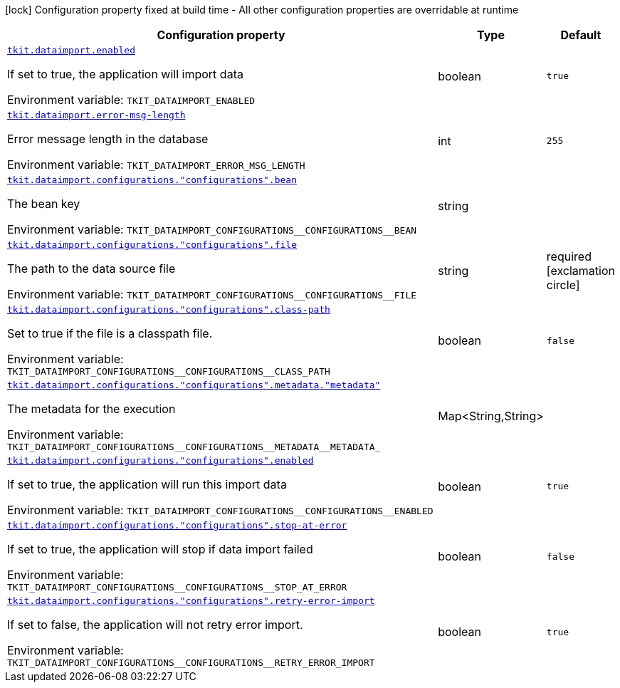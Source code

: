 [.configuration-legend]
icon:lock[title=Fixed at build time] Configuration property fixed at build time - All other configuration properties are overridable at runtime
[.configuration-reference.searchable, cols="80,.^10,.^10"]
|===

h|[.header-title]##Configuration property##
h|Type
h|Default

a| [[tkit-quarkus-data-import_tkit-dataimport-enabled]] [.property-path]##link:#tkit-quarkus-data-import_tkit-dataimport-enabled[`tkit.dataimport.enabled`]##
ifdef::add-copy-button-to-config-props[]
config_property_copy_button:+++tkit.dataimport.enabled+++[]
endif::add-copy-button-to-config-props[]


[.description]
--
If set to true, the application will import data


ifdef::add-copy-button-to-env-var[]
Environment variable: env_var_with_copy_button:+++TKIT_DATAIMPORT_ENABLED+++[]
endif::add-copy-button-to-env-var[]
ifndef::add-copy-button-to-env-var[]
Environment variable: `+++TKIT_DATAIMPORT_ENABLED+++`
endif::add-copy-button-to-env-var[]
--
|boolean
|`+++true+++`

a| [[tkit-quarkus-data-import_tkit-dataimport-error-msg-length]] [.property-path]##link:#tkit-quarkus-data-import_tkit-dataimport-error-msg-length[`tkit.dataimport.error-msg-length`]##
ifdef::add-copy-button-to-config-props[]
config_property_copy_button:+++tkit.dataimport.error-msg-length+++[]
endif::add-copy-button-to-config-props[]


[.description]
--
Error message length in the database


ifdef::add-copy-button-to-env-var[]
Environment variable: env_var_with_copy_button:+++TKIT_DATAIMPORT_ERROR_MSG_LENGTH+++[]
endif::add-copy-button-to-env-var[]
ifndef::add-copy-button-to-env-var[]
Environment variable: `+++TKIT_DATAIMPORT_ERROR_MSG_LENGTH+++`
endif::add-copy-button-to-env-var[]
--
|int
|`+++255+++`

a| [[tkit-quarkus-data-import_tkit-dataimport-configurations-configurations-bean]] [.property-path]##link:#tkit-quarkus-data-import_tkit-dataimport-configurations-configurations-bean[`tkit.dataimport.configurations."configurations".bean`]##
ifdef::add-copy-button-to-config-props[]
config_property_copy_button:+++tkit.dataimport.configurations."configurations".bean+++[]
endif::add-copy-button-to-config-props[]


[.description]
--
The bean key


ifdef::add-copy-button-to-env-var[]
Environment variable: env_var_with_copy_button:+++TKIT_DATAIMPORT_CONFIGURATIONS__CONFIGURATIONS__BEAN+++[]
endif::add-copy-button-to-env-var[]
ifndef::add-copy-button-to-env-var[]
Environment variable: `+++TKIT_DATAIMPORT_CONFIGURATIONS__CONFIGURATIONS__BEAN+++`
endif::add-copy-button-to-env-var[]
--
|string
|`+++ +++`

a| [[tkit-quarkus-data-import_tkit-dataimport-configurations-configurations-file]] [.property-path]##link:#tkit-quarkus-data-import_tkit-dataimport-configurations-configurations-file[`tkit.dataimport.configurations."configurations".file`]##
ifdef::add-copy-button-to-config-props[]
config_property_copy_button:+++tkit.dataimport.configurations."configurations".file+++[]
endif::add-copy-button-to-config-props[]


[.description]
--
The path to the data source file


ifdef::add-copy-button-to-env-var[]
Environment variable: env_var_with_copy_button:+++TKIT_DATAIMPORT_CONFIGURATIONS__CONFIGURATIONS__FILE+++[]
endif::add-copy-button-to-env-var[]
ifndef::add-copy-button-to-env-var[]
Environment variable: `+++TKIT_DATAIMPORT_CONFIGURATIONS__CONFIGURATIONS__FILE+++`
endif::add-copy-button-to-env-var[]
--
|string
|required icon:exclamation-circle[title=Configuration property is required]

a| [[tkit-quarkus-data-import_tkit-dataimport-configurations-configurations-class-path]] [.property-path]##link:#tkit-quarkus-data-import_tkit-dataimport-configurations-configurations-class-path[`tkit.dataimport.configurations."configurations".class-path`]##
ifdef::add-copy-button-to-config-props[]
config_property_copy_button:+++tkit.dataimport.configurations."configurations".class-path+++[]
endif::add-copy-button-to-config-props[]


[.description]
--
Set to true if the file is a classpath file.


ifdef::add-copy-button-to-env-var[]
Environment variable: env_var_with_copy_button:+++TKIT_DATAIMPORT_CONFIGURATIONS__CONFIGURATIONS__CLASS_PATH+++[]
endif::add-copy-button-to-env-var[]
ifndef::add-copy-button-to-env-var[]
Environment variable: `+++TKIT_DATAIMPORT_CONFIGURATIONS__CONFIGURATIONS__CLASS_PATH+++`
endif::add-copy-button-to-env-var[]
--
|boolean
|`+++false+++`

a| [[tkit-quarkus-data-import_tkit-dataimport-configurations-configurations-metadata-metadata]] [.property-path]##link:#tkit-quarkus-data-import_tkit-dataimport-configurations-configurations-metadata-metadata[`tkit.dataimport.configurations."configurations".metadata."metadata"`]##
ifdef::add-copy-button-to-config-props[]
config_property_copy_button:+++tkit.dataimport.configurations."configurations".metadata."metadata"+++[]
endif::add-copy-button-to-config-props[]


[.description]
--
The metadata for the execution


ifdef::add-copy-button-to-env-var[]
Environment variable: env_var_with_copy_button:+++TKIT_DATAIMPORT_CONFIGURATIONS__CONFIGURATIONS__METADATA__METADATA_+++[]
endif::add-copy-button-to-env-var[]
ifndef::add-copy-button-to-env-var[]
Environment variable: `+++TKIT_DATAIMPORT_CONFIGURATIONS__CONFIGURATIONS__METADATA__METADATA_+++`
endif::add-copy-button-to-env-var[]
--
|Map<String,String>
|

a| [[tkit-quarkus-data-import_tkit-dataimport-configurations-configurations-enabled]] [.property-path]##link:#tkit-quarkus-data-import_tkit-dataimport-configurations-configurations-enabled[`tkit.dataimport.configurations."configurations".enabled`]##
ifdef::add-copy-button-to-config-props[]
config_property_copy_button:+++tkit.dataimport.configurations."configurations".enabled+++[]
endif::add-copy-button-to-config-props[]


[.description]
--
If set to true, the application will run this import data


ifdef::add-copy-button-to-env-var[]
Environment variable: env_var_with_copy_button:+++TKIT_DATAIMPORT_CONFIGURATIONS__CONFIGURATIONS__ENABLED+++[]
endif::add-copy-button-to-env-var[]
ifndef::add-copy-button-to-env-var[]
Environment variable: `+++TKIT_DATAIMPORT_CONFIGURATIONS__CONFIGURATIONS__ENABLED+++`
endif::add-copy-button-to-env-var[]
--
|boolean
|`+++true+++`

a| [[tkit-quarkus-data-import_tkit-dataimport-configurations-configurations-stop-at-error]] [.property-path]##link:#tkit-quarkus-data-import_tkit-dataimport-configurations-configurations-stop-at-error[`tkit.dataimport.configurations."configurations".stop-at-error`]##
ifdef::add-copy-button-to-config-props[]
config_property_copy_button:+++tkit.dataimport.configurations."configurations".stop-at-error+++[]
endif::add-copy-button-to-config-props[]


[.description]
--
If set to true, the application will stop if data import failed


ifdef::add-copy-button-to-env-var[]
Environment variable: env_var_with_copy_button:+++TKIT_DATAIMPORT_CONFIGURATIONS__CONFIGURATIONS__STOP_AT_ERROR+++[]
endif::add-copy-button-to-env-var[]
ifndef::add-copy-button-to-env-var[]
Environment variable: `+++TKIT_DATAIMPORT_CONFIGURATIONS__CONFIGURATIONS__STOP_AT_ERROR+++`
endif::add-copy-button-to-env-var[]
--
|boolean
|`+++false+++`

a| [[tkit-quarkus-data-import_tkit-dataimport-configurations-configurations-retry-error-import]] [.property-path]##link:#tkit-quarkus-data-import_tkit-dataimport-configurations-configurations-retry-error-import[`tkit.dataimport.configurations."configurations".retry-error-import`]##
ifdef::add-copy-button-to-config-props[]
config_property_copy_button:+++tkit.dataimport.configurations."configurations".retry-error-import+++[]
endif::add-copy-button-to-config-props[]


[.description]
--
If set to false, the application will not retry error import.


ifdef::add-copy-button-to-env-var[]
Environment variable: env_var_with_copy_button:+++TKIT_DATAIMPORT_CONFIGURATIONS__CONFIGURATIONS__RETRY_ERROR_IMPORT+++[]
endif::add-copy-button-to-env-var[]
ifndef::add-copy-button-to-env-var[]
Environment variable: `+++TKIT_DATAIMPORT_CONFIGURATIONS__CONFIGURATIONS__RETRY_ERROR_IMPORT+++`
endif::add-copy-button-to-env-var[]
--
|boolean
|`+++true+++`

|===

